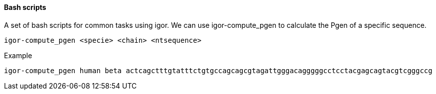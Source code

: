 [[scripts]]
Bash scripts
^^^^^^^^^^^^

A set of bash scripts for common tasks using igor.
We can use igor-compute_pgen to calculate the Pgen of
a specific sequence.

[source,shell]
----
igor-compute_pgen <specie> <chain> <ntsequence>
----
Example

[source,shell]
----
igor-compute_pgen human beta actcagctttgtatttctgtgccagcagcgtagattgggacagggggcctcctacgagcagtacgtcgggccg
----

